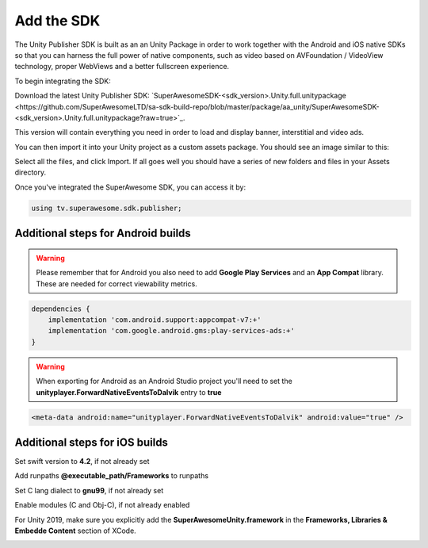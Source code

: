 Add the SDK
===========

The Unity Publisher SDK is built as an an Unity Package in order to work together with the Android and iOS native SDKs
so that you can harness the full power of native components, such as video based on AVFoundation / VideoView technology,
proper WebViews and a better fullscreen experience.

To begin integrating the SDK:

Download the latest Unity Publisher SDK: `SuperAwesomeSDK-<sdk_version>.Unity.full.unitypackage <https://github.com/SuperAwesomeLTD/sa-sdk-build-repo/blob/master/package/aa_unity/SuperAwesomeSDK-<sdk_version>.Unity.full.unitypackage?raw=true>`_.

This version will contain everything you need in order to load and display banner, interstitial and video ads.

You can then import it into your Unity project as a custom assets package. You should see an image similar to this:

.. image:: img/IMG_02_Import.png

Select all the files, and click Import.
If all goes well you should have a series of new folders and files in your Assets directory.

.. image:: img/IMG_03_Assets.png

Once you've integrated the SuperAwesome SDK, you can access it by:

.. code-block:: c#

    using tv.superawesome.sdk.publisher;

Additional steps for Android builds
-----------------------------------

.. warning:: Please remember that for Android you also need to add **Google Play Services** and an **App Compat** library. These are needed for correct viewability metrics.

.. code-block:: shell

    dependencies {
        implementation 'com.android.support:appcompat-v7:+'
        implementation 'com.google.android.gms:play-services-ads:+'
    }

.. warning:: When exporting for Android as an Android Studio project you'll need to set the **unityplayer.ForwardNativeEventsToDalvik** entry to **true**

.. code-block:: xml

    <meta-data android:name="unityplayer.ForwardNativeEventsToDalvik" android:value="true" />

Additional steps for iOS builds
-------------------------------

Set swift version to **4.2**, if not already set

.. image:: img/IMG_ADD_1.png

Add runpaths **@executable_path/Frameworks** to runpaths

.. image:: img/IMG_ADD_2.png

Set C lang dialect to **gnu99**, if not already set

.. image:: img/IMG_ADD_4.png

Enable modules (C and Obj-C), if not already enabled

.. image:: img/IMG_ADD_5.png

For Unity 2019, make sure you explicitly add the **SuperAwesomeUnity.framework** in the **Frameworks, Libraries & Embedde Content** section of XCode.

.. image:: img/IMG_ADD_6.png